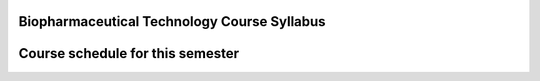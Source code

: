 Biopharmaceutical Technology Course Syllabus
=======================================================

.. image:: Syllabus/01.png
   :align: center

.. image:: Syllabus/02.png
   :align: center

.. image:: Syllabus/03.png
   :align: center

.. image:: Syllabus/04.png
   :align: center

.. image:: Syllabus/05.png
   :align: center

.. image:: Syllabus/06.png
   :align: center

.. image:: Syllabus/07.png
   :align: center

.. image:: Syllabus/08.png
   :align: center

.. image:: Syllabus/09.png
   :align: center

.. image:: Syllabus/10.png
   :align: center

.. image:: Syllabus/11.png
   :align: center

.. image:: Syllabus/12.png
   :align: center

.. image:: Syllabus/13.png
   :align: center

Course schedule for this semester
=========================================

.. image:: 2017.png
   :align: center
